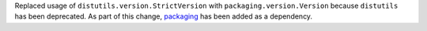 Replaced usage of ``distutils.version.StrictVersion`` with
``packaging.version.Version`` because ``distutils`` has been deprecated.
As part of this change, `packaging <https://packaging.pypa.io>`__ has been
added as a dependency.
